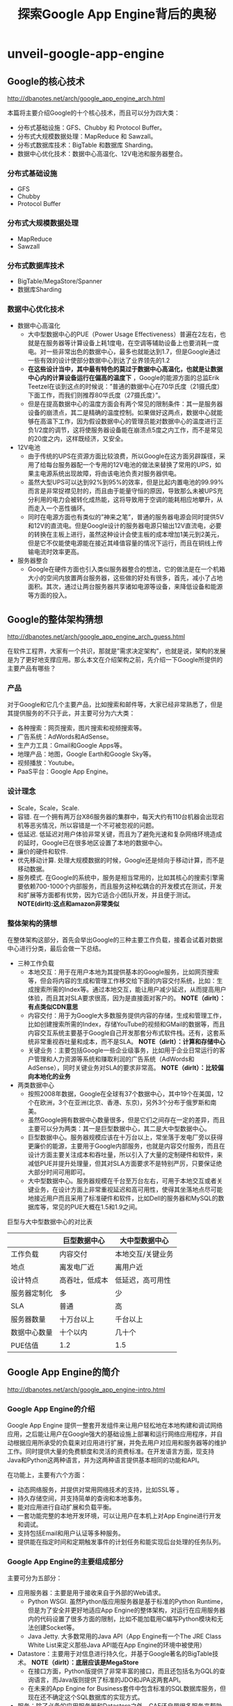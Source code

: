 * unveil-google-app-engine
#+TITLE: 探索Google App Engine背后的奥秘
** Google的核心技术
http://dbanotes.net/arch/google_app_engine_arch.html

本篇将主要介绍Google的十个核心技术，而且可以分为四大类：
   - 分布式基础设施：GFS、Chubby 和 Protocol Buffer。
   - 分布式大规模数据处理：MapReduce 和 Sawzall。
   - 分布式数据库技术：BigTable 和数据库 Sharding。
   - 数据中心优化技术：数据中心高温化、12V电池和服务器整合。

*** 分布式基础设施
   - GFS
   - Chubby
   - Protocol Buffer

*** 分布式大规模数据处理
   - MapReduce
   - Sawzall

*** 分布式数据库技术
   - BigTable/MegaStore/Spanner
   - 数据库Sharding

*** 数据中心优化技术
   - 数据中心高温化
     - 大中型数据中心的PUE（Power Usage Effectiveness）普遍在2左右，也就是在服务器等计算设备上耗1度电，在空调等辅助设备上也要消耗一度电。对一些非常出色的数据中心，最多也就能达到1.7，但是Google通过一些有效的设计使部分数据中心到达了业界领先的1.2
     - *在这些设计当中，其中最有特色的莫过于数据中心高温化，也就是让数据中心内的计算设备运行在偏高的温度下* ，Google的能源方面的总监Erik Teetzel在谈到这点的时候说：”普通的数据中心在70华氏度（21摄氏度）下面工作，而我们则推荐80华氏度（27摄氏度）”。
     - 但是在提高数据中心的温度方面会有两个常见的限制条件：其一是服务器设备的崩溃点，其二是精确的温度控制。如果做好这两点，数据中心就能够在高温下工作，因为假设数据中心的管理员能对数据中心的温度进行正负1/2度的调节，这将使服务器设备能在崩溃点5度之内工作，而不是常见的20度之内，这样既经济，又安全。
   - 12V电池
     - 由于传统的UPS在资源方面比较浪费，所以Google在这方面另辟蹊径，采用了给每台服务器配一个专用的12V电池的做法来替换了常用的UPS，如果主电源系统出现故障，将由该电池负责对服务器供电。
     - 虽然大型UPS可以达到92%到95%的效率，但是比起内置电池的99.99%而言是非常捉襟见肘的，而且由于能量守恒的原因，导致那么未被UPS充分利用的电力会被转化成热能，这将导致用于空调的能耗相应地攀升，从而走入一个恶性循环。
     - 同时在电源方面也有类似的”神来之笔”，普通的服务器电源会同时提供5V和12V的直流电。但是Google设计的服务器电源只输出12V直流电，必要的转换在主板上进行，虽然这种设计会使主板的成本增加1美元到2美元，但是它不仅能使电源能在接近其峰值容量的情况下运行，而且在铜线上传输电流时效率更高。
   - 服务器整合
     - Google在硬件方面也引入类似服务器整合的想法，它的做法是在一个机箱大小的空间内放置两台服务器，这些做的好处有很多，首先，减小了占地面积。其次，通过让两台服务器共享诸如电源等设备，来降低设备和能源等方面的投入。

** Google的整体架构猜想
http://dbanotes.net/arch/google_app_engine_arch_guess.html

在软件工程界，大家有一个共识，那就是”需求决定架构”，也就是说，架构的发展是为了更好地支撑应用。那么本文在介绍架构之前，先介绍一下Google所提供的主要产品有哪些？

*** 产品
对于Google和它几个主要产品，比如搜索和邮件等，大家已经非常熟悉了，但是其提供服务的不只于此，并主要可分为六大类：
   - 各种搜索：网页搜索，图片搜索和视频搜索等。
   - 广告系统：AdWords和AdSense。
   - 生产力工具：Gmail和Google Apps等。
   - 地理产品：地图，Google Earth和Google Sky等。
   - 视频播放：Youtube。
   - PaaS平台：Google App Engine。

*** 设计理念
   - Scale，Scale，Scale.
   - 容错. 在一个拥有两万台X86服务器的集群中，每天大约有110台机器会出现宕机等恶劣情况，所以容错是一个不可被忽视的问题。
   - 低延迟. 低延迟对用户体验非常关键，而且为了避免光速和复杂网络环境造成的延时，Google已在很多地区设置了本地的数据中心。
   - 廉价的硬件和软件.
   - 优先移动计算. 处理大规模数据的时候，Google还是倾向于移动计算，而不是移动数据。
   - 服务模式. 在Google的系统中，服务是相当常用的，比如其核心的搜索引擎需要依赖700-1000个内部服务，而且服务这种松耦合的开发模式在测试，开发和扩展等方面都有优势，因为它适合小团队开发，并且便于测试。 *NOTE(dirlt):这点和amazon非常类似*

*** 整体架构的猜想
在整体架构这部分，首先会举出Google的三种主要工作负载，接着会试着对数据中心进行分类，最后会做一下总结。

   - 三种工作负载
     - 本地交互：用于在用户本地为其提供基本的Google服务，比如网页搜索等，但会将内容的生成和管理工作移交给下面的内容交付系统，比如：生成搜索所需的Index等。通过本地交互，能让用户减少延迟，从而提高用户体验，而且其对SLA要求很高，因为是直接面对客户的。 *NOTE（dirlt）：有点类似CDN意思*
     - 内容交付：用于为Google大多数服务提供内容的存储，生成和管理工作，比如创建搜索所需的Index，存储YouTube的视频和GMail的数据等，而且内容交互系统主要基于Google自己开发那套分布式软件栈。还有，这套系统非常重视吞吐量和成本，而不是SLA。 *NOTE（dirlt）：计算和存储中心*
     - 关键业务：主要包括Google一些企业级事务，比如用于企业日常运行的客户管理和人力资源等系统和赚取利润的广告系统（AdWords和AdSense），同时关键业务对SLA的要求非常高。 *NOTE（dirlt）：比较偏向本地化的业务*

   - 两类数据中心
     - 按照2008年数据，Google在全球有37个数据中心，其中19个在美国，12个在欧洲，3个在亚洲(北京、香港、东京)，另外3个分布于俄罗斯和南美。
     - 虽然Google拥有数据中心数量很多，但是它们之间存在一定的差异，而且主要可以分为两类：其一是巨型数据中心，其二是大中型数据中心。
     - 巨型数据中心。服务器规模应该在十万台以上，常坐落于发电厂旁以获得更廉价的能源，主要用于Google内部服务，也就是内容交付服务，而且在设计方面主要关注成本和吞吐量，所以引入了大量的定制硬件和软件，来减低PUE并提升处理量，但其对SLA方面要求不是特别严厉，只要保证绝大部分时间可用即可。
     - 大中型数据中心。服务器规模在千台至万台左右，可用于本地交互或者关键业务，在设计方面上非常重视延迟和高可用性，使得其坐落地点尽可能地接近用户而且采用了标准硬件和软件，比如Dell的服务器和MySQL的数据库等，常见的PUE大概在1.5和1.9之间。

巨型与大中型数据中心的对比表
|              | 巨型数据中心   | 大中型数据中心    |
|--------------+----------------+-------------------|
| 工作负载     | 内容交付       | 本地交互/关键业务 |
| 地点         | 离发电厂近     | 离用户近          |
| 设计特点     | 高吞吐，低成本 | 低延迟，高可用性  |
| 服务器定制化 | 多             | 少                |
| SLA          | 普通           | 高                |
| 服务器数量   | 十万台以上     | 千台以上          |
| 数据中心数量 | 十个以内       | 几十个            |
| PUE估值      | 1.2            | 1.5               |

** Google App Engine的简介
http://dbanotes.net/arch/google_app_engine-intro.html

*** Google App Engine的介绍
Google App Engine 提供一整套开发组件来让用户轻松地在本地构建和调试网络应用，之后能让用户在Google强大的基础设施上部署和运行网络应用程序，并自动根据应用所承受的负载来对应用进行扩展，并免去用户对应用和服务器等的维护工作。同时提供大量的免费额度和灵活的资费标准。在开发语言方面，现支持Java和Python这两种语言，并为这两种语言提供基本相同的功能和API。

在功能上，主要有六个方面：
   - 动态网络服务，并提供对常用网络技术的支持，比如SSL等 。
   - 持久存储空间，并支持简单的查询和本地事务。
   - 能对应用进行自动扩展和负载平衡。
   - 一套功能完整的本地开发环境，可以让用户在本机上对App Engine进行开发和调试。
   - 支持包括Email和用户认证等多种服务。
   - 提供能在指定时间和定期触发事件的计划任务和能实现后台处理的任务队列。

*** Google App Engine的主要组成部分
主要可分为五部分：
   - 应用服务器：主要是用于接收来自于外部的Web请求。
     - Python WSGI. 虽然Python版应用服务器是基于标准的Python Runtime，但是为了安全并更好地适应App Engine的整体架构，对运行在应用服务器内的代码设置了很多方面的限制，比如不能加载用C编写Python模块和无法创建Socket等。
     - Java Jetty. 大多数常用的Java API（App Engine有一个The JRE Class White List来定义那些Java API能在App Engine的环境中被使用） 
   - Datastore：主要用于对信息进行持久化，并基于Google著名的BigTable技术。 *NOTE（dirlt）：底层应该是MegaStore*
     - 在接口方面，Python版提供了非常丰富的接口，而且还包括名为GQL的查询语言，而Java版则提供了标准的JDO和JPA这两套API。
     - 在未来的App Engine for Business套件中包含标准的SQL数据库服务，但现在还不确定这个SQL数据库的实现方式。
   - 服务：除了必备的应用服务器和Datastore之外，GAE还自带很多服务来帮助开发者，比如：Memcache，邮件，网页抓取，任务队列，XMPP等。
   - 管理界面：主要用于管理应用并监控应用的运行状态，比如，消耗了多少资源，发送了多少邮件和应用运行的日志等。
   - 本地开发环境：主要是帮助用户在本地开发和调试基于GAE的应用，包括用于安全调试的沙盒，SDK和IDE插件等工具。

*** 限制和资费
App Engine的使用限制 

| 类别                          | 限制   |
|-------------------------------+--------|
| 每个开发者所拥有的项目 | 10个   |
| 每个项目的文件数              | 1000个 |
| 每个项目代码的大小            | 150MB  |
| 每个请求最多执行时间          | 30秒   |
| Blobstore（二进制存储）的大小 | 1GB    |
| HTTP Response的大小           | 10MB   |
| Datastore中每个对象的大小     | 1MB    |

App Engine的免费额度表

| 类型                 | 数量（每天） |
|----------------------+--------------|
| 邮件API调用          | 7000次       |
| 传出（outbound）带宽 | 10G          |
| 传入（inbound）带宽  | 10G          |
| CPU时间              | 46个小时     |
| HTTP请求             | 130万次      |
| Datastore API        | 1000万次     |
| 存储的数据           | 1G           |
| URL抓取的API         | 657千次      |
从上面免费额度来看，除了存储数据的容量外，其它都是非常强大的。

** Google App Engine的架构
http://dbanotes.net/arch/google_app_engine-arch_intro.html

*** 设计理念
App Engine在设计理念方面，主要可以总结为下面这五条：
   - 重用现有的Google技术：在App Engine开发的过程中，重用的思想也得到了非常好的体现，比如Datastore是基于Google的bigtable技术，Images服务是基于Picasa的，用户认证服务是利用Google Account的，Email服务是基于Gmail的等。
   - 无状态：为了让更好地支持扩展，Google没有在应用服务器层存储任何重要的状态，而主要在datastore这层对数据进行持久化，这样当应用流量突然爆发时，可以通过为应用添加新的服务器来实现扩展。
   - 硬限制：App Engine对运行在其之上的应用代码设置了很多硬性限制，比如无法创建Socket和Thread等有限的系统资源，这样能保证不让一些恶性的应用影响到与其临近应用的正常运行，同时也能保证在应用之间能做到一定的隔离。
   - 利用Protocol Buffers技术来解决服务方面的异构性
   - 分布式数据库：因为App Engine将支撑海量的网络应用，所以独立数据库的设计肯定是不可取的，而且很有可能将面对起伏不定的流量，所以需要一个分布式的数据库来支撑海量的数据和海量的查询。

*** 组成部分
file:./images/gae-arch.jpg

前端包括下面几个部分：
   - Front End：既可以认为它是Load Balancer，也可以认为它是Proxy，它主要负责负载均衡和将请求转发给App Server（应用服务器）或者Static Files等工作。
   - Static Files：在概念上，比较类似于CDN（Content Delivery Network，内容分发网络），用于存储和传送那些应用附带的静态文件，比如图片，CSS和JS脚本等。
   - App Server：用于处理用户发来的请求，并根据请求的内容来调用后面的Datastore和服务群。
   - App Master：是在应用服务器间调度应用，并将调度之后的情况通知Front End。

** Datastore的设计
http://dbanotes.net/arch/google_app_engine-datastore.html

*TODO（dirlt）：说的不是很清楚，而且entity,hierarchy,以及entity group等概念在bigtable里面是没有的，只有在megastore里面才有*

** 总结
http://dbanotes.net/arch/google_app_engine-summary.html

*** 注意点
   - 执行速度偏慢：由于其分布式的设计，所以在速度方面不是最优的，比如普通的Memcache能在几毫秒完成操作，而App Engine的Memcache则大概需要50(毫)秒才能完成操作。
   - 私有API：其API有很多都是私有，特别是在其服务方面，虽然Google提供了很不错的文档，但是在学习和移植等方面，成本都很高。
   - 执行会出现失败的情况：根据很多人的实际经验，App Engine会不定时出现执行失败的情况，特别是Datastore和URLFetch这两部分，虽然Google已经将Datastore方面出现错误的几率从原先的0.4降至现在的0.1，但是失败的情况是很难避免的。
   - 有时会停机：虽然总体而言，停机并不频繁，但是在今年初出现长达136分钟故障导致部分用户的应用无法正常运行，其发生原因来自于其备份数据中心出现了问题。
   - 无法选择合适的数据中心：比如，你应用所面对的用户主要在欧洲，但是你应用所属App Engine服务器却很有可能是被部署在一个美国的数据中心内，虽然你的应用很有可能在将来移动至欧洲某个数据中心，但是你却无法控制整个过程。
   - 有时会处理请求超时：虽然能平均在100至200ms之间完成海量的请求，但是有时会出现处理请求超时的情况。
   - 不支持裸域名：只支持类似CNAME的子域名。

*** 最佳实践
   - 适应App Engine的数据模型：因为其数据模型，并不是传统的关系模式，而且在性能方面表现也和关系型数据库差别很大，所以如果想要用好非常关键的Datastore，那么理解和适应其数据模型是不可或缺的。
   - 对应用进行切分：由于App Engine对每个应用都有一定资源限制，而且为了让应用更SOA化和更模块化，可以对一个应用切分多个子应用，比如，可以分成一个用于前端的Web应用和多个用于REST服务的后台应用。
   - 极可能多地利用Memcache，这样不仅能减少昂贵的Datastore操作，而且能减轻Datastore的压力。
   - 在上面提到过，由于App Engine在执行某些操作时会出现失败的情况，比如Datastore方面，所以要在设计和实现这两方面做好相应的异常处理工作。
   - 由于Datastore不是关系型数据库，导致在执行常见的求总数操作时显的有点”捉襟见肘”，所以最好使用Google推荐的Sharded Counters技术来计算总数。
   - 由于Blobstore还只是刚走出试验期而已，而且其他模块对静态文件（比如图片等）支持不佳，比如Datastore只支持1MB以内的对象，同时每个应用只能最多上传一千个文件，而且速度不是最优，所以推荐使用其他专业的云存储，比如Amazon的S3或者Google马上就要推出的Google Storage等。
   - 尽量使用批处理方式，不论是在使用Datastore还是发送邮件等。
   - 不要手动创建Index：因为App Engine会自动根据你在代码中查询来创建相关的Index。

*** 适用场景
   - Web Hosting：这是最常见的场景，在App Engine上已经部署了数以十万计的小型网站（其中有很多主要为了学习目的），而且还部署了一些突发流量很大的网站，其中最著名的例子就是美国白宫的”Open For Questions”这个站点，主要用于让美国人民给奥巴马总统提问的，这个站点在短短的几个小时内处理接近百万级别的流量。
   - REST服务：这也是在App Engine平台上很常见的场景，最出名的例子就是BuddyPoke，BuddyPoke的客户端就是一个Flash应用，在用户的浏览器上运行，而它的服务器端则是以REST服务的形式放置在App Engine上，每当Flash客户端需要读取和存储数据的时候，它都会发请求给后端的REST服务，来让其执行相关的Datastore操作。
   - 依赖Google服务的应用：比如应用能够通过App Engine的Email服务来发送大规模的电子邮件。

*** 未来的期望
   - 更稳定的表现，更少的超时异常和更快的反应速度，特别是在Datastore和Memcached这两方面。
   - 支持对数据中心的选择，虽然现在App Engine会根据应用的用户群的所在地来调整应用所在的数据中心，但由于整个过程对开发者而言是不可控的，所以希望能在创建应用的时候，能让用户自己选择合适的数据中心。
   
   ## SLA，如果App Engine能像S3那样设定一些SLA条款，这样将使用户更放心地在App Engine上部署应用。
   ## 新的语言：比如PHP，但是如果在现有的App Engine架构上添加一门新的语言，整个工作量会非常大的，因为App Engine有接近一半的模块是语言特定的，比如应用服务器和开发环境等，所以短期内我认为不太可能支持新的语言。
